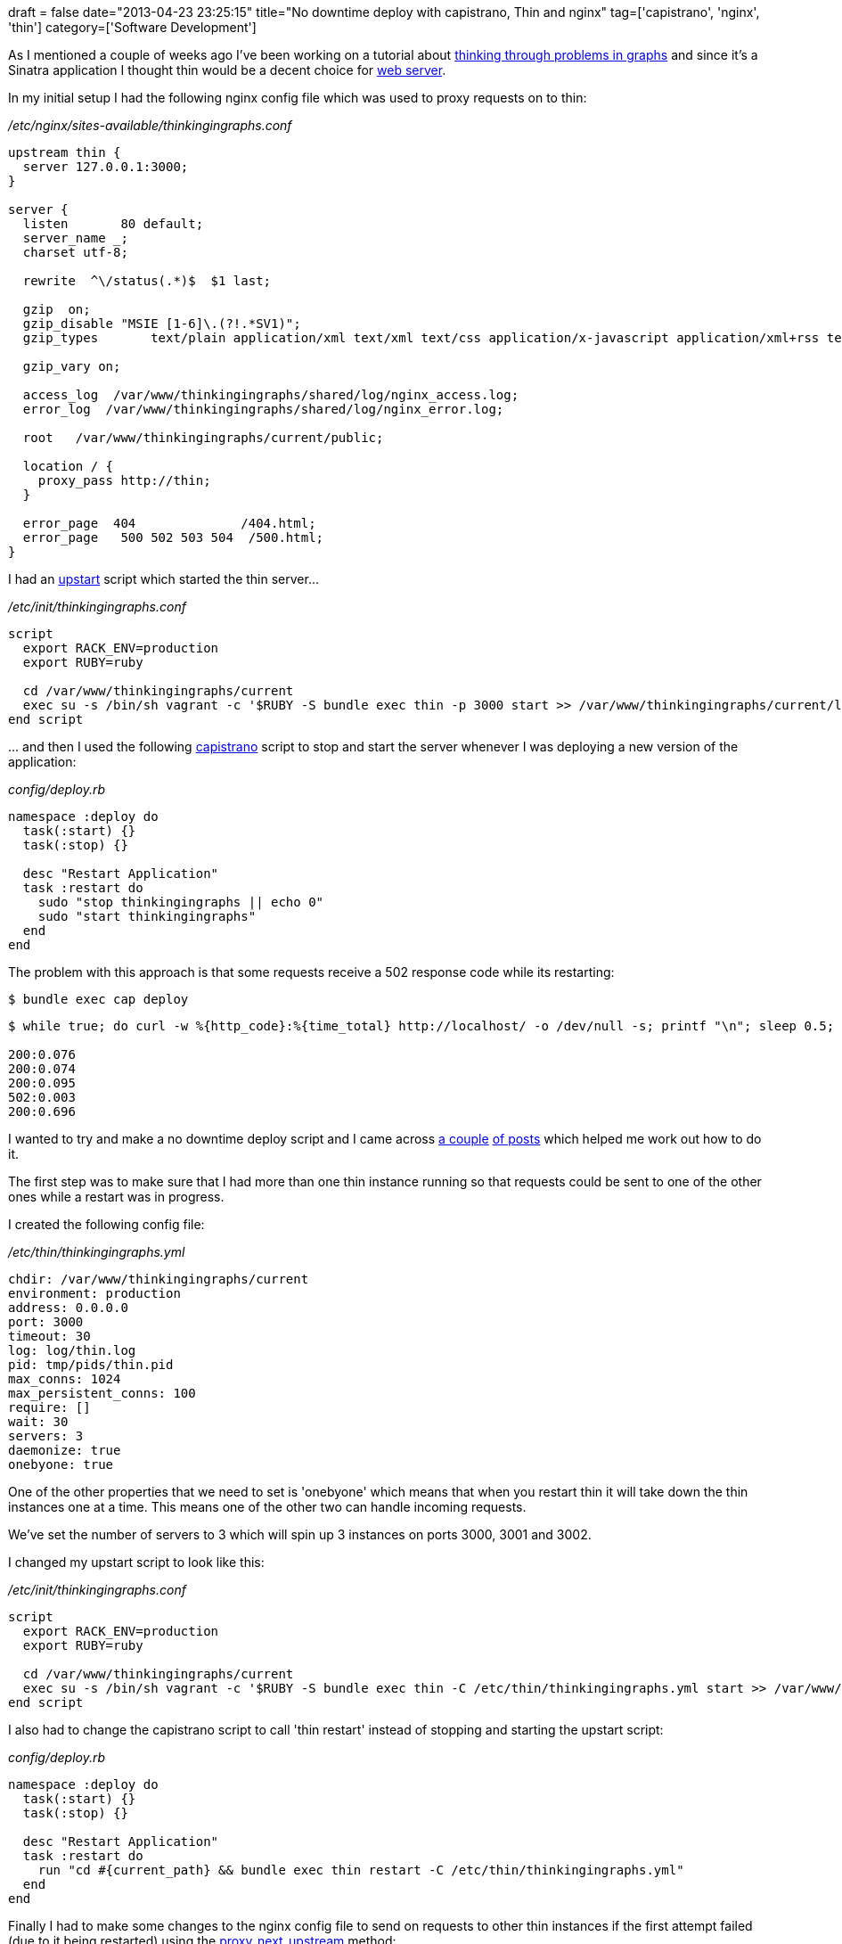 +++
draft = false
date="2013-04-23 23:25:15"
title="No downtime deploy with capistrano, Thin and nginx"
tag=['capistrano', 'nginx', 'thin']
category=['Software Development']
+++

As I mentioned a couple of weeks ago I've been working on a tutorial about http://www.markhneedham.com/blog/2013/04/13/capistrano-deploying-to-a-vagrant-vm/[thinking through problems in graphs] and since it's a Sinatra application I thought thin would be a decent choice for http://code.macournoyer.com/thin/[web server].

In my initial setup I had the following nginx config file which was used to proxy requests on to thin:

_/etc/nginx/sites-available/thinkingingraphs.conf_

[source,text]
----

upstream thin {
  server 127.0.0.1:3000;
}

server {
  listen       80 default;
  server_name _;
  charset utf-8;

  rewrite  ^\/status(.*)$  $1 last;

  gzip  on;
  gzip_disable "MSIE [1-6]\.(?!.*SV1)";
  gzip_types       text/plain application/xml text/xml text/css application/x-javascript application/xml+rss text/javascript application/json;

  gzip_vary on;

  access_log  /var/www/thinkingingraphs/shared/log/nginx_access.log;
  error_log  /var/www/thinkingingraphs/shared/log/nginx_error.log;

  root   /var/www/thinkingingraphs/current/public;

  location / {
    proxy_pass http://thin;
  }

  error_page  404              /404.html;
  error_page   500 502 503 504  /500.html;
}
----

I had an http://upstart.ubuntu.com/[upstart] script which started the thin server\...

_/etc/init/thinkingingraphs.conf_

[source,text]
----

script
  export RACK_ENV=production
  export RUBY=ruby

  cd /var/www/thinkingingraphs/current
  exec su -s /bin/sh vagrant -c '$RUBY -S bundle exec thin -p 3000 start >> /var/www/thinkingingraphs/current/log/production.log 2>&1'
end script
----

\... and then I used the following https://github.com/capistrano/capistrano[capistrano] script to stop and start the server whenever I was deploying a new version of the application:

_config/deploy.rb_

[source,ruby]
----

namespace :deploy do
  task(:start) {}
  task(:stop) {}

  desc "Restart Application"
  task :restart do
    sudo "stop thinkingingraphs || echo 0"
    sudo "start thinkingingraphs"
  end
end
----

The problem with this approach is that some requests receive a 502 response code while its restarting:

[source,bash]
----

$ bundle exec cap deploy
----

[source,bash]
----

$ while true; do curl -w %{http_code}:%{time_total} http://localhost/ -o /dev/null -s; printf "\n"; sleep 0.5; done

200:0.076
200:0.074
200:0.095
502:0.003
200:0.696
----

I wanted to try and make a no downtime deploy script and I came across http://jordanhollinger.com/2011/12/19/deploying-with-thin[a couple] http://www.treeder.com/2012/03/upstarting-thin-aka-using-upstart-to.html[of posts] which helped me work out how to do it.

The first step was to make sure that I had more than one thin instance running so that requests could be sent to one of the other ones while a restart was in progress.

I created the following config file:

_/etc/thin/thinkingingraphs.yml_

[source,text]
----

chdir: /var/www/thinkingingraphs/current
environment: production
address: 0.0.0.0
port: 3000
timeout: 30
log: log/thin.log
pid: tmp/pids/thin.pid
max_conns: 1024
max_persistent_conns: 100
require: []
wait: 30
servers: 3
daemonize: true
onebyone: true
----

One of the other properties that we need to set is 'onebyone' which means that when you restart thin it will take down the thin instances one at a time. This means one of the other two can handle incoming requests.

We've set the number of servers to 3 which will spin up 3 instances on ports 3000, 3001 and 3002.

I changed my upstart script to look like this:

_/etc/init/thinkingingraphs.conf_

[source,text]
----

script
  export RACK_ENV=production
  export RUBY=ruby

  cd /var/www/thinkingingraphs/current
  exec su -s /bin/sh vagrant -c '$RUBY -S bundle exec thin -C /etc/thin/thinkingingraphs.yml start >> /var/www/thinkingingraphs/current/log/production.log 2>&1'
end script
----

I also had to change the capistrano script to call 'thin restart' instead of stopping and starting the upstart script:

_config/deploy.rb_

[source,ruby]
----

namespace :deploy do
  task(:start) {}
  task(:stop) {}

  desc "Restart Application"
  task :restart do
    run "cd #{current_path} && bundle exec thin restart -C /etc/thin/thinkingingraphs.yml"
  end
end
----

Finally I had to make some changes to the nginx config file to send on requests to other thin instances if the first attempt failed (due to it being restarted) using the http://wiki.nginx.org/HttpProxyModule#proxy_next_upstream[proxy_next_upstream] method:

_/etc/nginx/sites-available/thinkingingraphs.conf_

[source,text]
----

upstream thin {
  server 127.0.0.1:3000 max_fails=1 fail_timeout=15s;
  server 127.0.0.1:3001 max_fails=1 fail_timeout=15s;
  server 127.0.0.1:3002 max_fails=1 fail_timeout=15s;
}

server {
  listen       80 default;
  server_name _;
  charset utf-8;

  rewrite  ^\/status(.*)$  $1 last;

  gzip  on;
  gzip_disable "MSIE [1-6]\.(?!.*SV1)";
  gzip_types       text/plain application/xml text/xml text/css application/x-javascript application/xml+rss text/javascript application/json;

  gzip_vary on;

  access_log  /var/www/thinkingingraphs/shared/log/nginx_access.log;
  error_log  /var/www/thinkingingraphs/shared/log/nginx_error.log;

  root   /var/www/thinkingingraphs/current/public;

  location / {
    proxy_pass http://thin;
    proxy_next_upstream error timeout http_502 http_503;
  }

  error_page  404              /404.html;
  error_page   500 502 503 504  /500.html;
}
----

We've also made a change to our upstream definition to proxy requests to one of the thin instances which will be running.

When I deploy the application now there is no downtime:

[source,bash]
----

$ bundle exec cap deploy
----

[source,bash]
----

$ while true; do curl -w %{http_code}:%{time_total} http://localhost/ -o /dev/null -s; printf "\n"; sleep 0.5; done

200:0.094
200:0.095
200:0.082
200:0.102
200:0.080
200:0.081
----

The only problem is that upstart now seems to have lost a handle on the thin processes and from what I can tell there isn't a master process which upstart could get a handle on so I'm not sure how to wire this up.

Any ideas welcome!
